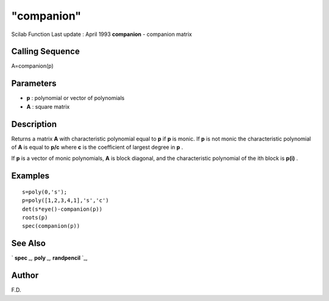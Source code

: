 ====
"companion"
====

Scilab Function Last update : April 1993
**companion** - companion matrix



Calling Sequence
~~~~~~~~~~~~~~~~

A=companion(p)




Parameters
~~~~~~~~~~


+ **p** : polynomial or vector of polynomials
+ **A** : square matrix




Description
~~~~~~~~~~~

Returns a matrix **A** with characteristic polynomial equal to **p**
if **p** is monic. If **p** is not monic the characteristic polynomial
of **A** is equal to **p/c** where **c** is the coefficient of largest
degree in **p** .

If **p** is a vector of monic polynomials, **A** is block diagonal,
and the characteristic polynomial of the ith block is **p(i)** .



Examples
~~~~~~~~


::

    
    
    s=poly(0,'s');
    p=poly([1,2,3,4,1],'s','c')
    det(s*eye()-companion(p))
    roots(p)
    spec(companion(p))
     
      




See Also
~~~~~~~~

` **spec** `_,` **poly** `_,` **randpencil** `_,



Author
~~~~~~

F.D.

.. _
      : ://./linear/spec.htm
.. _
      : ://./linear/../programming/poly.htm
.. _
      : ://./linear/randpencil.htm


